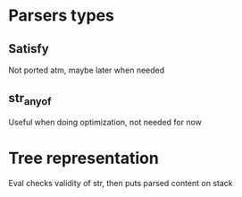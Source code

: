 * Parsers types
** Satisfy
Not ported atm, maybe later when needed
** str_any_of
Useful when doing optimization, not needed for now


* Tree representation
Eval checks validity of str, then puts parsed content on stack
